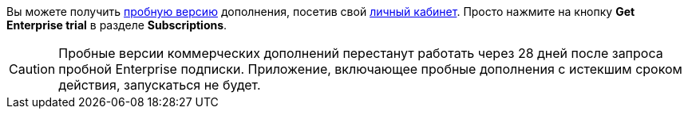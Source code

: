 Вы можете получить xref:studio:subscription.adoc#enterprise-trial[пробную версию] дополнения, посетив свой https://store.jmix.io/account[личный кабинет^]. Просто нажмите на кнопку *Get Enterprise trial* в разделе *Subscriptions*.

CAUTION: Пробные версии коммерческих дополнений перестанут работать через 28 дней после запроса пробной Enterprise подписки. Приложение, включающее пробные дополнения с истекшим сроком действия, запускаться не будет.